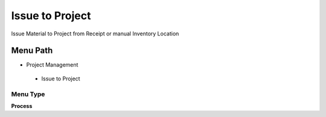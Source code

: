 
.. _functional-guide/menu/issuetoproject:

================
Issue to Project
================

Issue Material to Project from Receipt or manual Inventory Location

Menu Path
=========


* Project Management

 * Issue to Project

Menu Type
---------
\ **Process**\ 


.. seealso::
    :ref:`functional-guideprocess-c_project_issue`
